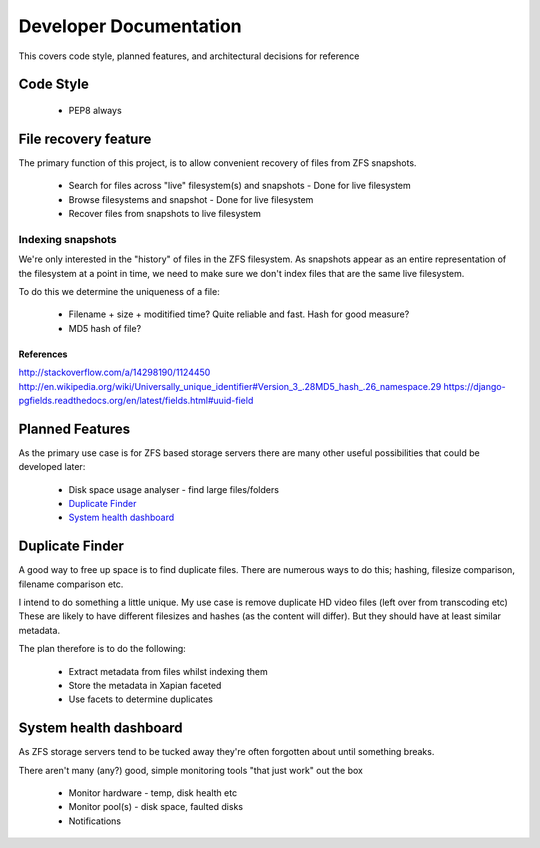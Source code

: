 Developer Documentation
=======================

This covers code style, planned features, and architectural decisions for
reference

Code Style
----------

 * PEP8 always

File recovery feature
---------------------

The primary function of this project,
is to allow convenient recovery of files from ZFS snapshots.

 * Search for files across "live" filesystem(s) and snapshots
   - Done for live filesystem
 * Browse filesystems and snapshot
   - Done for live filesystem
 * Recover files from snapshots to live filesystem

.. todo::

    * `Indexing snapshots`_

Indexing snapshots
++++++++++++++++++

We're only interested in the "history" of files in the ZFS filesystem.
As snapshots appear as an entire representation of the filesystem at a point in time,
we need to make sure we don't index files that are the same live filesystem.

To do this we determine the uniqueness of a file:

 * Filename + size + moditified time? Quite reliable and fast. Hash for good measure?
 * MD5 hash of file?

References
^^^^^^^^^^

http://stackoverflow.com/a/14298190/1124450
http://en.wikipedia.org/wiki/Universally_unique_identifier#Version_3_.28MD5_hash_.26_namespace.29
https://django-pgfields.readthedocs.org/en/latest/fields.html#uuid-field

Planned Features
----------------

As the primary use case is for ZFS based storage servers
there are many other useful possibilities that could be developed later:

 * Disk space usage analyser - find large files/folders
 * `Duplicate Finder`_
 * `System health dashboard`_

Duplicate Finder
----------------

A good way to free up space is to find duplicate files.
There are numerous ways to do this; hashing, filesize comparison, filename comparison etc.

I intend to do something a little unique.
My use case is remove duplicate HD video files (left over from transcoding etc)
These are likely to have different filesizes and hashes (as the content will differ).
But they should have at least similar metadata.

The plan therefore is to do the following:

 * Extract metadata from files whilst indexing them
 * Store the metadata in Xapian faceted
 * Use facets to determine duplicates

System health dashboard
-----------------------

As ZFS storage servers tend to be tucked away
they're often forgotten about
until something breaks.

There aren't many (any?) good, simple monitoring tools "that just work" out the box

 * Monitor hardware - temp, disk health etc
 * Monitor pool(s) - disk space, faulted disks
 * Notifications
